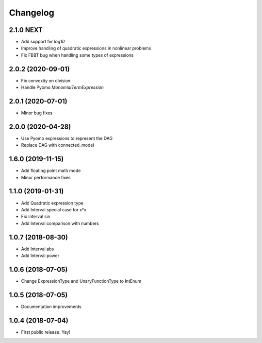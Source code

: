 Changelog
=========

2.1.0 NEXT
------------------

* Add support for `log10`
* Improve handling of quadratic expressions in nonlinear problems
* Fix FBBT bug when handling some types of expressions

2.0.2 (2020-09-01)
------------------

* Fix convexity on division
* Handle Pyomo `MonomialTermExpression`

2.0.1 (2020-07-01)
------------------

* Minor bug fixes

2.0.0 (2020-04-28)
------------------

* Use Pyomo expressions to represent the DAG
* Replace DAG with connected_model

1.6.0 (2019-11-15)
------------------

* Add floating point math mode
* Minor performance fixes

1.1.0 (2019-01-31)
------------------

* Add Quadratic expression type
* Add Interval special case for x*x
* Fix Interval sin
* Add Interval comparison with numbers

1.0.7 (2018-08-30)
------------------

* Add Interval abs
* Add Interval power


1.0.6 (2018-07-05)
------------------

* Change ExpressionType and UnaryFunctionType to IntEnum


1.0.5 (2018-07-05)
------------------

* Documentation improvements


1.0.4 (2018-07-04)
------------------

* First public release. Yay!
